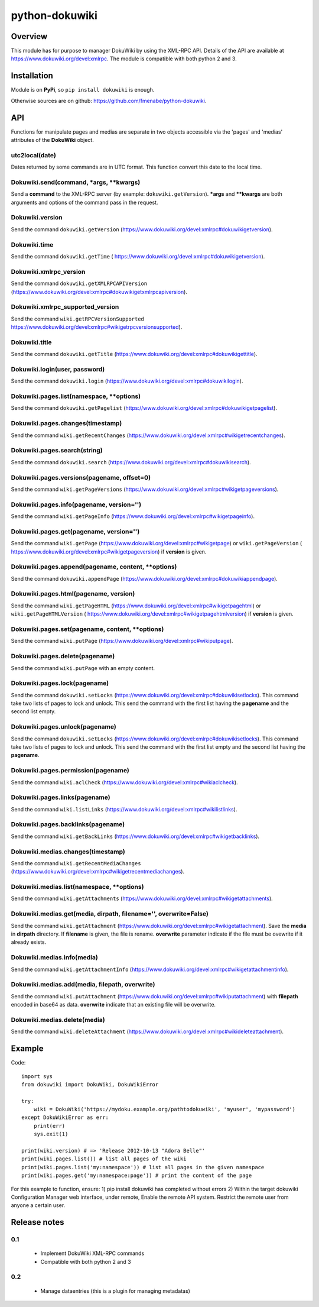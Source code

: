 python-dokuwiki
===============

Overview
--------
This module has for purpose to manager DokuWiki by using the XML-RPC API.
Details of the API are available at https://www.dokuwiki.org/devel:xmlrpc. The
module is compatible with both python 2 and 3.

Installation
------------
Module is on **PyPi**, so ``pip install dokuwiki`` is enough.

Otherwise sources are on github: https://github.com/fmenabe/python-dokuwiki.

API
---
Functions for manipulate pages and medias are separate in two objects accessible
via the 'pages' and 'medias' attributes of the **DokuWiki** object.

utc2local(date)
~~~~~~~~~~~~~~~
Dates returned by some commands are in UTC format. This function convert this
date to the local time.

Dokuwiki.send(command, \*args, \*\*kwargs)
~~~~~~~~~~~~~~~~~~~~~~~~~~~~~~~~~~~~~~~~~~
Send a **command** to the XML-RPC server (by example: ``dokuwiki.getVersion``).
**\*args** and **\*\*kwargs** are both arguments and options of the command pass
in the request.

Dokuwiki.version
~~~~~~~~~~~~~~~~
Send the command ``dokuwiki.getVersion``
(https://www.dokuwiki.org/devel:xmlrpc#dokuwikigetversion).

Dokuwiki.time
~~~~~~~~~~~~~
Send the command ``dokuwiki.getTime`` (
https://www.dokuwiki.org/devel:xmlrpc#dokuwikigetversion).

Dokuwiki.xmlrpc_version
~~~~~~~~~~~~~~~~~~~~~~~
Send the command ``dokuwiki.getXMLRPCAPIVersion``
(https://www.dokuwiki.org/devel:xmlrpc#dokuwikigetxmlrpcapiversion).

Dokuwiki.xmlrpc_supported_version
~~~~~~~~~~~~~~~~~~~~~~~~~~~~~~~~~~
Send the command ``wiki.getRPCVersionSupported``
https://www.dokuwiki.org/devel:xmlrpc#wikigetrpcversionsupported).

Dokuwiki.title
~~~~~~~~~~~~~~
Send the command ``dokuwiki.getTitle``
(https://www.dokuwiki.org/devel:xmlrpc#dokuwikigettitle).

Dokuwiki.login(user, password)
~~~~~~~~~~~~~~~~~~~~~~~~~~~~~~
Send the command ``dokuwiki.login``
(https://www.dokuwiki.org/devel:xmlrpc#dokuwikilogin).

Dokuwiki.pages.list(namespace, \*\*options)
~~~~~~~~~~~~~~~~~~~~~~~~~~~~~~~~~~~~~~~~~~~
Send the command ``dokuwiki.getPagelist``
(https://www.dokuwiki.org/devel:xmlrpc#dokuwikigetpagelist).

Dokuwiki.pages.changes(timestamp)
~~~~~~~~~~~~~~~~~~~~~~~~~~~~~~~~~
Send the command ``wiki.getRecentChanges``
(https://www.dokuwiki.org/devel:xmlrpc#wikigetrecentchanges).

Dokuwiki.pages.search(string)
~~~~~~~~~~~~~~~~~~~~~~~~~~~~~
Send the command ``dokuwiki.search``
(https://www.dokuwiki.org/devel:xmlrpc#dokuwikisearch).

Dokuwiki.pages.versions(pagename, offset=0)
~~~~~~~~~~~~~~~~~~~~~~~~~~~~~~~~~~~~~~~~~~~
Send the command ``wiki.getPageVersions``
(https://www.dokuwiki.org/devel:xmlrpc#wikigetpageversions).

Dokuwiki.pages.info(pagename, version='')
~~~~~~~~~~~~~~~~~~~~~~~~~~~~~~~~~~~~~~~~~
Send the command ``wiki.getPageInfo``
(https://www.dokuwiki.org/devel:xmlrpc#wikigetpageinfo).

Dokuwiki.pages.get(pagename, version='')
~~~~~~~~~~~~~~~~~~~~~~~~~~~~~~~~~~~~~~~~
Send the command ``wiki.getPage``
(https://www.dokuwiki.org/devel:xmlrpc#wikigetpage) or ``wiki.getPageVersion`` (
https://www.dokuwiki.org/devel:xmlrpc#wikigetpageversion) if **version** is
given.

Dokuwiki.pages.append(pagename, content, \*\*options)
~~~~~~~~~~~~~~~~~~~~~~~~~~~~~~~~~~~~~~~~~~~~~~~~~~~~~
Send the command ``dokuwiki.appendPage``
(https://www.dokuwiki.org/devel:xmlrpc#dokuwikiappendpage).

Dokuwiki.pages.html(pagename, version)
~~~~~~~~~~~~~~~~~~~~~~~~~~~~~~~~~~~~~~
Send the command ``wiki.getPageHTML``
(https://www.dokuwiki.org/devel:xmlrpc#wikigetpagehtml) or
``wiki.getPageHTMLVersion`` (
https://www.dokuwiki.org/devel:xmlrpc#wikigetpagehtmlversion) if **version** is
given.

Dokuwiki.pages.set(pagename, content, \*\*options)
~~~~~~~~~~~~~~~~~~~~~~~~~~~~~~~~~~~~~~~~~~~~~~~~~~
Send the command ``wiki.putPage``
(https://www.dokuwiki.org/devel:xmlrpc#wikiputpage).

Dokuwiki.pages.delete(pagename)
~~~~~~~~~~~~~~~~~~~~~~~~~~~~~~~
Send the command ``wiki.putPage`` with an empty content.

Dokuwiki.pages.lock(pagename)
~~~~~~~~~~~~~~~~~~~~~~~~~~~~~
Send the command ``dokuwiki.setLocks``
(https://www.dokuwiki.org/devel:xmlrpc#dokuwikisetlocks). This command take two
lists of pages to lock and unlock. This send the command with the first list
having the **pagename** and the second list empty.

Dokuwiki.pages.unlock(pagename)
~~~~~~~~~~~~~~~~~~~~~~~~~~~~~~~
Send the command ``dokuwiki.setLocks``
(https://www.dokuwiki.org/devel:xmlrpc#dokuwikisetlocks). This command take two
lists of pages to lock and unlock. This send the command with the first list
empty and the second list having the **pagename**.

Dokuwiki.pages.permission(pagename)
~~~~~~~~~~~~~~~~~~~~~~~~~~~~~~~~~~~
Send the command ``wiki.aclCheck``
(https://www.dokuwiki.org/devel:xmlrpc#wikiaclcheck).

Dokuwiki.pages.links(pagename)
~~~~~~~~~~~~~~~~~~~~~~~~~~~~~~
Send the command ``wiki.listLinks``
(https://www.dokuwiki.org/devel:xmlrpc#wikilistlinks).

Dokuwiki.pages.backlinks(pagename)
~~~~~~~~~~~~~~~~~~~~~~~~~~~~~~~~~~
Send the command ``wiki.getBackLinks``
(https://www.dokuwiki.org/devel:xmlrpc#wikigetbacklinks).

Dokuwiki.medias.changes(timestamp)
~~~~~~~~~~~~~~~~~~~~~~~~~~~~~~~~~~
Send the command ``wiki.getRecentMediaChanges``
(https://www.dokuwiki.org/devel:xmlrpc#wikigetrecentmediachanges).

Dokuwiki.medias.list(namespace, \*\*options)
~~~~~~~~~~~~~~~~~~~~~~~~~~~~~~~~~~~~~~~~~~~~
Send the command ``wiki.getAttachments``
(https://www.dokuwiki.org/devel:xmlrpc#wikigetattachments).

Dokuwiki.medias.get(media, dirpath, filename='', overwrite=False)
~~~~~~~~~~~~~~~~~~~~~~~~~~~~~~~~~~~~~~~~~~~~~~~~~~~~~~~~~~~~~~~~~
Send the command ``wiki.getAttachment``
(https://www.dokuwiki.org/devel:xmlrpc#wikigetattachment). Save the **media** in
**dirpath** directory. If **filename** is given, the file is rename.
**overwrite** parameter indicate if the file must be ovewrite if it already
exists.

Dokuwiki.medias.info(media)
~~~~~~~~~~~~~~~~~~~~~~~~~~~
Send the command ``wiki.getAttachmentInfo``
(https://www.dokuwiki.org/devel:xmlrpc#wikigetattachmentinfo).

Dokuwiki.medias.add(media, filepath, overwrite)
~~~~~~~~~~~~~~~~~~~~~~~~~~~~~~~~~~~~~~~~~~~~~~~
Send the command ``wiki.putAttachment``
(https://www.dokuwiki.org/devel:xmlrpc#wikiputattachment) with **filepath**
encoded in base64 as data. **overwrite** indicate that an existing file will be
overwrite.

Dokuwiki.medias.delete(media)
~~~~~~~~~~~~~~~~~~~~~~~~~~~~~
Send the command ``wiki.deleteAttachment``
(https://www.dokuwiki.org/devel:xmlrpc#wikideleteattachment).

Example
-------
Code: ::

    import sys
    from dokuwiki import DokuWiki, DokuWikiError

    try:
        wiki = DokuWiki('https://mydoku.example.org/pathtodokuwiki', 'myuser', 'mypassword')
    except DokuWikiError as err:
        print(err)
        sys.exit(1)

    print(wiki.version) # => 'Release 2012-10-13 "Adora Belle"'
    print(wiki.pages.list()) # list all pages of the wiki
    print(wiki.pages.list('my:namespace')) # list all pages in the given namespace
    print(wiki.pages.get('my:namespace:page')) # print the content of the page

For this example to function, ensure:
1) pip install dokuwiki has completed without errors
2) Within the target dokuwiki Configuration Manager web interface, under remote, Enable the remote API system. Restrict the remote user from anyone a certain user.


Release notes
-------------
0.1
~~~
    * Implement DokuWiki XML-RPC commands
    * Compatible with both python 2 and 3

0.2
~~~
    * Manage dataentries (this is a plugin for managing metadatas)

